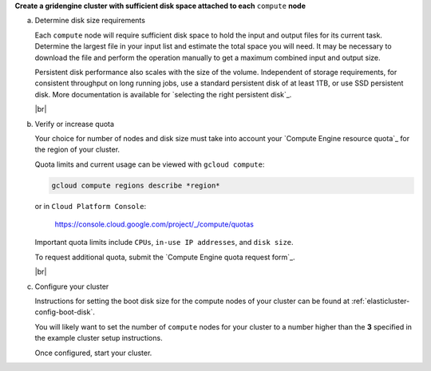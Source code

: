 **Create a gridengine cluster with sufficient disk space attached to each** ``compute`` **node**

a. Determine disk size requirements

   Each ``compute`` node will require sufficient disk space to hold the
   input and output files for its current task. Determine the largest file
   in your input list and estimate the total space you will need.
   It may be necessary to download the file and perform the operation
   manually to get a maximum combined input and output size.

   Persistent disk performance also scales with the size of the volume.
   Independent of storage requirements, for consistent throughput on long
   running jobs, use a standard persistent disk of at least 1TB, or use
   SSD persistent disk. More documentation is available for
   `selecting the right persistent disk`_.

   |br|

b. Verify or increase quota

   Your choice for number of nodes and disk size must take into account your
   `Compute Engine resource quota`_ for the region of your cluster.

   Quota limits and current usage can be viewed with ``gcloud compute``:

   .. code-block:: shell

      gcloud compute regions describe *region*

   or in ``Cloud Platform Console``:

      https://console.cloud.google.com/project/_/compute/quotas

   Important quota limits include ``CPUs``, ``in-use IP addresses``,
   and ``disk size``.

   To request additional quota, submit the
   `Compute Engine quota request form`_.

   |br|

c. Configure your cluster

   Instructions for setting the boot disk size for the compute nodes of your
   cluster can be found at :ref:`elasticluster-config-boot-disk`.

   You will likely want to set the number of ``compute`` nodes for your
   cluster to a number higher than the **3** specified in the example cluster
   setup instructions.

   Once configured, start your cluster.

